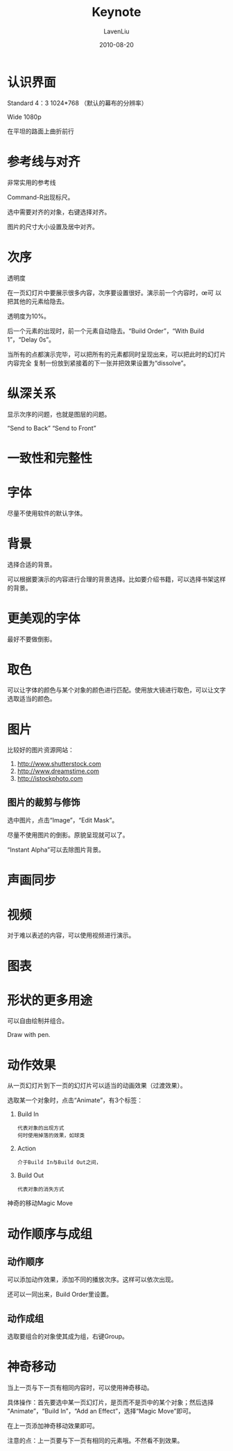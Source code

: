 #+TITLE: Keynote
#+AUTHOR: LavenLiu
#+DATE: 2010-08-20
#+EMAIL: ldczz2008@163.com 

#+STARTUP: OVERVIEW
#+TAGS: OFFICE(o) HOME(h) PROJECT(p) CHANGE(c) REPORT(r) MYSELF(m) 
#+TAGS: PROBLEM(P) INTERRUPTTED(i) RESEARCH(R)
#+SEQ_TODO: TODO(t)  STARTED(s) WAITING(W) | DONE(d) CANCELLED(C) DEFERRED(f)
#+COLUMNS: %40ITEM(Details) %TAGS(Context) %7TODO(To Do) %5Effort(Time){:} %6CLOCKSUM{Total}

#+LaTeX_CLASS: article
#+LaTeX_CLASS_OPTIONS: [a4paper,11pt]
#+LaTeX_HEADER: \usepackage[top=2.1cm,bottom=2.1cm,left=2.1cm,right=2.1cm]{geometry}
#+LaTeX_HEADER: \setmainfont[Mapping=tex-text]{Times New Roman}
#+LaTeX_HEADER: \setsansfont[Mapping=tex-text]{Tahoma}
#+LaTeX_HEADER: \setmonofont{Courier New}
#+LaTeX_HEADER: \setCJKmainfont[BoldFont={Adobe Heiti Std},ItalicFont={Adobe Kaiti Std}]{Adobe Song Std}
#+LaTeX_HEADER: \setCJKsansfont{Adobe Heiti Std}
#+LaTeX_HEADER: \setCJKmonofont{Adobe Fangsong Std}
#+LaTeX_HEADER: \punctstyle{hangmobanjiao}
#+LaTeX_HEADER: \usepackage{color,graphicx}
#+LaTeX_HEADER: \usepackage[table]{xcolor}
#+LaTeX_HEADER: \usepackage{colortbl}
#+LaTeX_HEADER: \usepackage{listings}
#+LaTeX_HEADER: \usepackage[bf,small,indentafter,pagestyles]{titlesec}

#+HTML_HEAD: <link rel="stylesheet" type="text/css" href="css/style2.css" />

#+OPTIONS: ^:nil
#+OPTIONS: tex:t

* 认识界面
  Standard 4：3 1024*768 （默认的幕布的分辨率）

  Wide 1080p

  在平坦的路面上曲折前行
* 参考线与对齐
  非常实用的参考线

  Command-R出现标尺。

  选中需要对齐的对象，右键选择对齐。

  图片的尺寸大小设置及居中对齐。
* 次序
  透明度

  在一页幻灯片中要展示很多内容，次序要设置很好。演示前一个内容时，œ可
  以把其他的元素给隐去。

  透明度为10%。

  后一个元素的出现时，前一个元素自动隐去。“Build Order”，“With Build
  1”，“Delay 0s”。

  当所有的点都演示完毕，可以把所有的元素都同时呈现出来，可以把此时的幻灯片内容完全
  复制一份放到紧接着的下一张并把效果设置为“dissolve”。
* 纵深关系
  显示次序的问题，也就是图层的问题。

  “Send to Back” “Send to Front”
* 一致性和完整性
* 字体
  尽量不使用软件的默认字体。
* 背景
  选择合适的背景。

  可以根据要演示的内容进行合理的背景选择。比如要介绍书籍，可以选择书架这样的背景。
* 更美观的字体
  最好不要做倒影。
* 取色
  可以让字体的颜色与某个对象的颜色进行匹配。使用放大镜进行取色，可以让文字选取适当的颜色。
* 图片
  比较好的图片资源网站：
  1. http://www.shutterstock.com
  2. http://www.dreamstime.com
  3. http://istockphoto.com
** 图片的裁剪与修饰
   选中图片，点击“Image”，“Edit Mask”。

   尽量不使用图片的倒影。原貌呈现就可以了。

   “Instant Alpha”可以去除图片背景。
* 声画同步
* 视频
  对于难以表述的内容，可以使用视频进行演示。
* 图表
* 形状的更多用途
  可以自由绘制并组合。

  Draw with pen.
* 动作效果
  从一页幻灯片到下一页的幻灯片可以适当的动画效果（过渡效果）。

  选取某一个对象时，点击“Animate”，有3个标签：
  1. Build In
	 #+BEGIN_EXAMPLE
	 代表对象的出现方式
     何时使用掉落的效果，如球类
	 #+END_EXAMPLE
  2. Action
	 #+BEGIN_EXAMPLE
	 介于Build In与Build Out之间，
	 #+END_EXAMPLE
  3. Build Out
	 #+BEGIN_EXAMPLE
	 代表对象的消失方式
	 #+END_EXAMPLE

  神奇的移动Magic Move
* 动作顺序与成组
** 动作顺序
   可以添加动作效果，添加不同的播放次序。这样可以依次出现。

   还可以一同出来，Build Order里设置。
** 动作成组
   选取要组合的对象使其成为组，右键Group。
* 神奇移动
  当上一页与下一页有相同内容时，可以使用神奇移动。
  
  具体操作：首先要选中某一页幻灯片，是页而不是页中的某个对象；然后选择
  “Animate”，“Build In”，“Add an Effect”，选择“Magic Move”即可。

  在上一页添加神奇移动效果即可。

  注意的点：上一页要与下一页有相同的元素哦。不然看不到效果。

 

